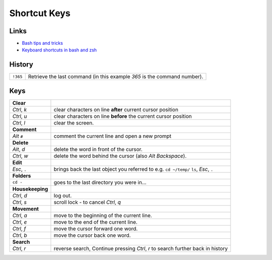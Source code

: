 Shortcut Keys
*************

Links
=====

- `Bash tips and tricks`_
- `Keyboard shortcuts in bash and zsh`_

History
=======

==================  ===================================================================================
``!365``            Retrieve the last command (in this example *365* is the command number).
==================  ===================================================================================

Keys
====

==================  ===================================================================================
**Clear**
*Ctrl*, *k*         clear characters on line **after** current cursor position
*Ctrl*, *u*         clear characters on line **before** the current cursor position
*Ctrl*, *l*         clear the screen.
**Comment**
*Alt* ``#``         comment the current line and open a new prompt
**Delete**
*Alt*, *d*          delete the word in front of the cursor.
*Ctrl*, *w*         delete the word behind the cursor (also *Alt* *Backspace*).
**Edit**
*Esc*, ``.``        brings back the last object you referred to e.g. ``cd ~/temp/`` ``ls``, *Esc*, ``.``
**Folders**
``cd -``            goes to the last directory you were in...
**Housekeeping**
*Ctrl*, *d*         log out.
*Ctrl*, *s*         scroll lock - to cancel *Ctrl*, *q*
**Movement**
*Ctrl*, *a*         move to the beginning of the current line.
*Ctrl*, *e*         move to the end of the current line.
*Ctrl*, *f*         move the cursor forward one word.
*Ctrl*, *b*         move the cursor back one word.
**Search**
*Ctrl*, *r*         reverse search, Continue pressing *Ctrl*, *r* to search further back in history
==================  ===================================================================================


.. _`Bash tips and tricks`: http://richbradshaw.wordpress.com/2007/11/25/bash-tips-and-tricks/
.. _`Keyboard shortcuts in bash and zsh`: http://articles.techrepublic.com.com/5100-1035_11-6178505.html
